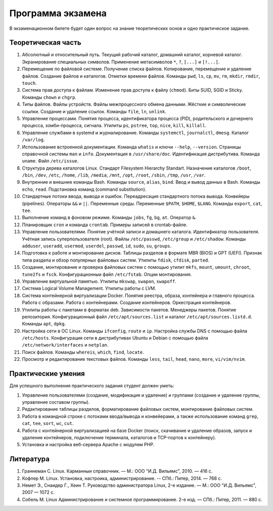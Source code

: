 Программа экзамена
------------------

В экзаменационном билете будет один вопрос на знание теоретических основ и одно практическое задание.

Теоретическая часть
"""""""""""""""""""

1. Абсолютный и относительный путь. Текущий рабочий каталог, домашний каталог, корневой каталог. Экранирование специальных символов. Применение метасимволов ``*``, ``?``, ``[...]`` и ``[!...]``.

2. Перемещение по файловой системе. Получение списка файлов. Копирование, перемещение и удаление файлов. Создание файлов и каталогов. Отметки времени файлов. Команды ``pwd``, ``ls``, ``cp``, ``mv``, ``rm``, ``mkdir``, ``rmdir``, ``touch``.

3. Система прав доступа к файлам. Изменение прав доступа к файлу (``chmod``). Биты SUID, SGID и Sticky. Команды ``chown`` и ``chgrp``.

4. Типы файлов. Файлы устройств. Файлы межпроцессного обмена данными. Жёсткие и символические ссылки. Создание и удаление ссылок. Команды ``file``, ``ln``, ``unlink``.

5. Управление процессами. Понятия процесса, идентификатора процесса (PID), родительского и дочернего процесса, зомби-процесса, сигнала. Утилиты ``ps``, ``pstree``, ``top``, ``nice``, ``kill``, ``killall``.

6. Управление службами в systemd и журналирование. Команды ``systemctl``, ``journalctl``, ``dmesg``. Каталог ``/var/log``.

7. Использование встроенной документации. Команда ``whatis`` и ключи ``--help``, ``--version``. Страницы справочной системы ``man`` и ``info``. Документация в ``/usr/share/doc``. Идентификация дистрибутива. Команда ``uname``. Файл ``/etc/issue``.

8. Структура дерева каталогов Linux. Стандарт Filesystem Hierarchy Standart. Назначение каталогов ``/boot``, ``/bin``, ``/dev``, ``/etc``, ``/home``, ``/lib``, ``/media``, ``/mnt``, ``/opt``, ``/root``, ``/sbin``, ``/tmp``, ``/usr``, ``/var``.

9. Внутренние и внешние команды Bash. Команды ``source``, ``alias``, ``bind``. Ввод и вывод данных в Bash. Команды ``echo``, ``read``. Подстановка команд (command substitution).

10. Стандартные потоки ввода, вывода и ошибок. Переадресация стандартного потока вывода. Конвейеры (pipelines). Операторы ``&&`` и ``||``. Переменные среды. Переменные ``$PATH``, ``$HOME``, ``$LANG``. Команды ``export``, ``cat``, ``tee``.

11. Выполнение команд в фоновом режиме. Команды ``jobs``, ``fg``, ``bg``, ``at``. Оператор ``&``.

12. Планировщик ``cron`` и команда ``crontab``. Примеры записей в crontab-файле.

13. Управление пользователями. Понятие учётной записи и домашнего каталога. Идентификатор пользователя. Учётная запись суперпользователя (root). Файлы ``/etc/passwd``, ``/etc/group`` и ``/etc/shadow``. Команды ``adduser``, ``useradd``, ``usermod``, ``userdel``, ``passwd``, ``id``, ``sudo``, ``su``, ``groups``.

14. Подготовка к работе и монтирование дисков. Таблицы разделов в формате MBR (BIOS) и GPT (UEFI). Признак типа раздела и обзор популярных файловых систем. Утилиты ``fdisk``, ``cfdisk``, ``parted``.

15. Создание, монтирование и проверка файловых систем с помощью утилит ``mkfs``, ``mount``, ``umount``, ``chroot``, ``tune2fs`` и ``fsck``. Конфигурационныи файл ``/etc/fstab``. Опции монтирования.

16. Управление виртуальной памятью. Утилиты ``mkswap``, ``swapon``, ``swapoff``.

17. Система Logical Volume Management. Утилиты работы с LVM.

18. Система контейнерной виртуализации Docker. Понятия реестра, образа, контейнера и главного процесса. Работа с образами. Работа с контейнерами. Создание контейнеров. Оркестрация контейнеров.

19. Утилиты работы с пакетами в форматах deb. Зависимости пакетов. Менеджеры пакетов. Понятие репозитория. Конфигурационный файл ``/etc/apt/sources.list`` и каталог ``/etc/apt/sources.listd.d``. Команды ``apt``, ``dpkg``.

20. Настройка сети в ОС Linux. Команды ``ifconfig``, ``route`` и ``ip``. Настройка службы DNS с помощью файла ``/etc/hosts``. Конфигурация сети в дистрибутивах Ubuntu и Debian с помощью файла ``/etc/network/interfaces`` и ``netplan``.

21. Поиск файлов. Команды ``whereis``, ``which``, ``find``, ``locate``.

22. Просмотр и редактирование текстовых файлов. Команды ``less``, ``tail``, ``head``, ``nano``, ``more``, ``vi/vim/nvim``.

Практические умения
"""""""""""""""""""

Для успешного выполнения практического задания студент должен уметь:

1. Управление пользователями (создание, модификация и удаление) и группами (создание и удаление группы, управление составом группы).
2. Редактирование таблицы разделов, форматирование файловых систем, монтирование файловых систем.
3. Работа в командной строке с потоками ввода/вывода и конвейерами, а также использование команд ``grep``, ``cat``, ``tee``, ``sort``, ``wc``, ``cut``.
4. Работа с контейнерной виртуализацией на базе Docker (поиск, скачивание и удаление образов, запуск и удаление контейнеров, подключение терминала, каталогов и TCP-портов к контейнеру).
5. Установка и настройка веб-сервера Apache с модулем PHP.

Литература
""""""""""

1. Граннеман С. Linux. Карманныи справочник. — М.: ООО "И.Д. Вильямс", 2010. — 416 с.
2. Кофлер М. Linux. Установка, настроика, администрирование. -- СПб.: Питер, 2014. — 768 с.
3. Немет Э., Снаидер Г., Хеин Т. Руководство администратора Linux, 2-е издание. — М.: ООО "И.Д. Вильямс", 2007 — 1072 с.
4. Собель М. Linux Администрирование и системное программирование. 2-е изд. — СПб.: Питер, 2011. — 880 с.
